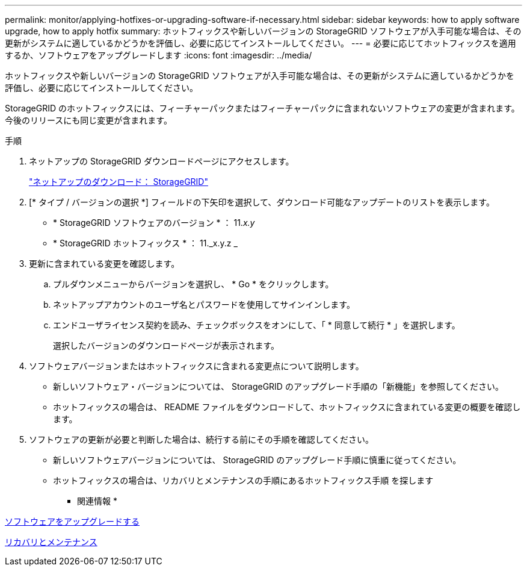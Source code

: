 ---
permalink: monitor/applying-hotfixes-or-upgrading-software-if-necessary.html 
sidebar: sidebar 
keywords: how to apply software upgrade, how to apply hotfix 
summary: ホットフィックスや新しいバージョンの StorageGRID ソフトウェアが入手可能な場合は、その更新がシステムに適しているかどうかを評価し、必要に応じてインストールしてください。 
---
= 必要に応じてホットフィックスを適用するか、ソフトウェアをアップグレードします
:icons: font
:imagesdir: ../media/


[role="lead"]
ホットフィックスや新しいバージョンの StorageGRID ソフトウェアが入手可能な場合は、その更新がシステムに適しているかどうかを評価し、必要に応じてインストールしてください。

StorageGRID のホットフィックスには、フィーチャーパックまたはフィーチャーパックに含まれないソフトウェアの変更が含まれます。今後のリリースにも同じ変更が含まれます。

.手順
. ネットアップの StorageGRID ダウンロードページにアクセスします。
+
https://mysupport.netapp.com/site/products/all/details/storagegrid/downloads-tab["ネットアップのダウンロード： StorageGRID"^]

. [* タイプ / バージョンの選択 *] フィールドの下矢印を選択して、ダウンロード可能なアップデートのリストを表示します。
+
** * StorageGRID ソフトウェアのバージョン * ： 11._x.y_
** * StorageGRID ホットフィックス * ： 11._x.y.z _


. 更新に含まれている変更を確認します。
+
.. プルダウンメニューからバージョンを選択し、 * Go * をクリックします。
.. ネットアップアカウントのユーザ名とパスワードを使用してサインインします。
.. エンドユーザライセンス契約を読み、チェックボックスをオンにして、「 * 同意して続行 * 」を選択します。
+
選択したバージョンのダウンロードページが表示されます。



. ソフトウェアバージョンまたはホットフィックスに含まれる変更点について説明します。
+
** 新しいソフトウェア・バージョンについては、 StorageGRID のアップグレード手順の「新機能」を参照してください。
** ホットフィックスの場合は、 README ファイルをダウンロードして、ホットフィックスに含まれている変更の概要を確認します。


. ソフトウェアの更新が必要と判断した場合は、続行する前にその手順を確認してください。
+
** 新しいソフトウェアバージョンについては、 StorageGRID のアップグレード手順に慎重に従ってください。
** ホットフィックスの場合は、リカバリとメンテナンスの手順にあるホットフィックス手順 を探します




* 関連情報 *

xref:../upgrade/index.adoc[ソフトウェアをアップグレードする]

xref:../maintain/index.adoc[リカバリとメンテナンス]

